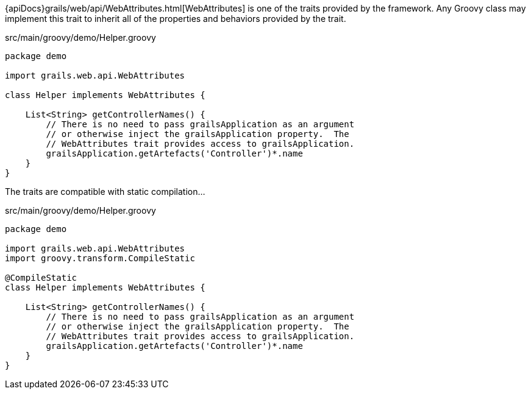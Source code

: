 {apiDocs}grails/web/api/WebAttributes.html[WebAttributes] is one of the traits provided by the framework.  Any Groovy class may implement this trait to inherit all of the properties and behaviors provided by the trait.

[source,groovy]
.src/main/groovy/demo/Helper.groovy
----
package demo

import grails.web.api.WebAttributes

class Helper implements WebAttributes {

    List<String> getControllerNames() {
        // There is no need to pass grailsApplication as an argument
        // or otherwise inject the grailsApplication property.  The
        // WebAttributes trait provides access to grailsApplication.
        grailsApplication.getArtefacts('Controller')*.name
    }
}
----

The traits are compatible with static compilation...

[source,groovy]
.src/main/groovy/demo/Helper.groovy
----
package demo

import grails.web.api.WebAttributes
import groovy.transform.CompileStatic

@CompileStatic
class Helper implements WebAttributes {

    List<String> getControllerNames() {
        // There is no need to pass grailsApplication as an argument
        // or otherwise inject the grailsApplication property.  The
        // WebAttributes trait provides access to grailsApplication.
        grailsApplication.getArtefacts('Controller')*.name
    }
}
----

